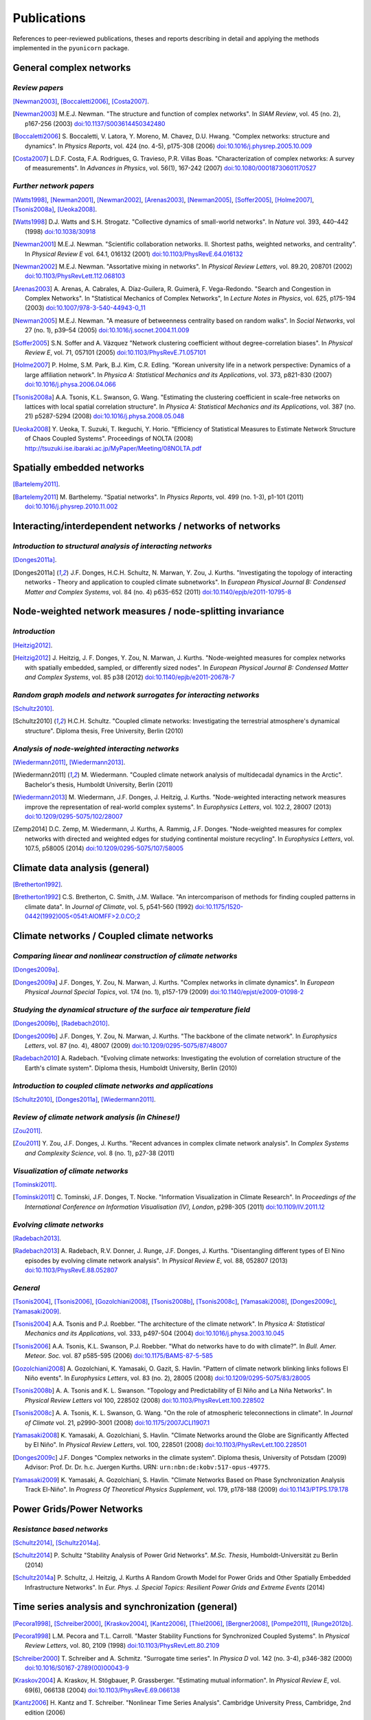 
Publications
############

References to peer-reviewed publications, theses and reports describing in
detail and applying the methods implemented in the ``pyunicorn`` package.

General complex networks
========================
*Review papers*
~~~~~~~~~~~~~~~
[Newman2003]_, [Boccaletti2006]_, [Costa2007]_.

.. [Newman2003] M.E.J. Newman.
    "The structure and function of complex networks".
    In *SIAM Review*, vol. 45 (no. 2), p167-256 (2003)
    `doi:10.1137/S003614450342480
    <http://dx.doi.org/10.1137/S003614450342480>`__

.. [Boccaletti2006] S. Boccaletti, V. Latora, Y. Moreno, M. Chavez, D.U. Hwang.
    "Complex networks: structure and dynamics".
    In *Physics Reports*, vol. 424 (no. 4-5), p175-308 (2006)
    `doi:10.1016/j.physrep.2005.10.009
    <http://dx.doi.org/10.1016/j.physrep.2005.10.009>`__

.. [Costa2007] L.D.F. Costa, F.A. Rodrigues, G. Travieso, P.R. Villas Boas.
    "Characterization of complex networks: A survey of measurements".
    In *Advances in Physics*, vol. 56(1), 167-242 (2007)
    `doi:10.1080/00018730601170527
    <http://dx.doi.org/10.1080/00018730601170527>`__

*Further network papers*
~~~~~~~~~~~~~~~~~~~~~~~~
[Watts1998]_, [Newman2001]_, [Newman2002]_, [Arenas2003]_, [Newman2005]_,
[Soffer2005]_, [Holme2007]_, [Tsonis2008a]_, [Ueoka2008]_.

.. [Watts1998] D.J. Watts and S.H. Strogatz.
    "Collective dynamics of small-world networks".
    In *Nature* vol. 393, 440–442 (1998)
    `doi:10.1038/30918 <http://dx.doi.org/10.1038/30918>`__

.. [Newman2001] M.E.J. Newman.
    "Scientific collaboration networks. II. Shortest paths, weighted
    networks, and centrality".
    In *Physical Review E* vol. 64.1, 016132 (2001)
    `doi:10.1103/PhysRevE.64.016132
    <http://dx.doi.org/10.1103/PhysRevE.64.016132>`__

.. [Newman2002] M.E.J. Newman.
    "Assortative mixing in networks".
    In *Physical Review Letters*, vol. 89.20, 208701 (2002)
    `doi:10.1103/PhysRevLett.112.068103
    <http://dx.doi.org/10.1103/PhysRevLett.112.068103>`__

.. [Arenas2003]  A. Arenas, A. Cabrales, A. Díaz-Guilera, R. Guimerà, F. Vega-Redondo.
    "Search and Congestion in Complex Networks".
    In "Statistical Mechanics of Complex Networks",
    In *Lecture Notes in Physics*, vol. 625, p175-194 (2003)
    `doi:10.1007/978-3-540-44943-0_11
    <http://dx.doi.org/10.1007/978-3-540-44943-0_11>`__

.. [Newman2005] M.E.J. Newman.
    "A measure of betweenness centrality based on random walks".
    In *Social Networks*, vol 27 (no. 1), p39–54 (2005)
    `doi:10.1016/j.socnet.2004.11.009
    <http://dx.doi.org/10.1016/j.socnet.2004.11.009>`__

.. [Soffer2005] S.N. Soffer and A. Vázquez
    "Network clustering coefficient without degree-correlation biases".
    In *Physical Review E*, vol. 71, 057101 (2005)
    `doi:10.1103/PhysRevE.71.057101
    <http://dx.doi.org/10.1103/PhysRevE.71.057101>`__

.. [Holme2007] P. Holme, S.M. Park, B.J. Kim, C.R. Edling.
    "Korean university life in a network perspective: Dynamics of a large
    affiliation network".
    In *Physica A: Statistical Mechanics and its Applications*,
    vol. 373, p821-830 (2007)
    `doi:10.1016/j.physa.2006.04.066
    <http://dx.doi.org/10.1016/j.physa.2006.04.066>`__

.. [Tsonis2008a] A.A. Tsonis, K.L. Swanson, G. Wang.
    "Estimating the clustering coefficient in scale-free networks on lattices
    with local spatial correlation structure".
    In *Physica A: Statistical Mechanics and its Applications*,
    vol. 387 (no. 21) p5287-5294 (2008)
    `doi:10.1016/j.physa.2008.05.048
    <http://dx.doi.org/10.1016/j.physa.2008.05.048>`__

.. [Ueoka2008] Y. Ueoka, T. Suzuki, T. Ikeguchi, Y. Horio.
    "Efficiency of Statistical Measures to Estimate Network Structure of Chaos
    Coupled Systems".
    Proceedings of NOLTA (2008)
    http://tsuzuki.ise.ibaraki.ac.jp/MyPaper/Meeting/08NOLTA.pdf

Spatially embedded networks
===========================
[Bartelemy2011]_.

.. [Bartelemy2011] M. Barthelemy.
    "Spatial networks".
    In *Physics Reports*, vol. 499 (no. 1-3), p1-101 (2011)
    `doi:10.1016/j.physrep.2010.11.002
    <http://dx.doi.org/10.1016/j.physrep.2010.11.002>`__

Interacting/interdependent networks / networks of networks
==========================================================
*Introduction to structural analysis of interacting networks*
~~~~~~~~~~~~~~~~~~~~~~~~~~~~~~~~~~~~~~~~~~~~~~~~~~~~~~~~~~~~~
[Donges2011a]_.

.. [Donges2011a] J.F. Donges, H.C.H. Schultz, N. Marwan, Y. Zou, J. Kurths.
    "Investigating the topology of interacting networks - Theory and
    application to coupled climate subnetworks".
    In *European Physical Journal B: Condensed Matter and Complex Systems*,
    vol. 84 (no. 4) p635-652 (2011)
    `doi:10.1140/epjb/e2011-10795-8
    <http://dx.doi.org/10.1140/epjb/e2011-10795-8>`__

Node-weighted network measures / node-splitting invariance
==========================================================
*Introduction*
~~~~~~~~~~~~~~
[Heitzig2012]_.

.. [Heitzig2012] J. Heitzig, J. F. Donges, Y. Zou, N. Marwan, J. Kurths.
    "Node-weighted measures for complex networks with spatially embedded,
    sampled, or differently sized nodes".
    In *European Physical Journal B: Condensed Matter and Complex Systems*,
    vol. 85 p38 (2012)
    `doi:10.1140/epjb/e2011-20678-7
    <http://dx.doi.org/10.1140/epjb/e2011-20678-7>`__

*Random graph models and network surrogates for interacting networks*
~~~~~~~~~~~~~~~~~~~~~~~~~~~~~~~~~~~~~~~~~~~~~~~~~~~~~~~~~~~~~~~~~~~~~
[Schultz2010]_.

.. [Schultz2010] H.C.H. Schultz.
    "Coupled climate networks: Investigating the terrestrial atmosphere's
    dynamical structure".
    Diploma thesis, Free University, Berlin (2010)

*Analysis of node-weighted interacting networks*
~~~~~~~~~~~~~~~~~~~~~~~~~~~~~~~~~~~~~~~~~~~~~~~~
[Wiedermann2011]_, [Wiedermann2013]_.

.. [Wiedermann2011] M. Wiedermann.
    "Coupled climate network analysis of multidecadal dynamics in the Arctic".
    Bachelor's thesis, Humboldt University, Berlin (2011)

.. [Wiedermann2013] M. Wiedermann, J.F. Donges, J. Heitzig, J. Kurths.
    "Node-weighted interacting network measures improve the representation
    of real-world complex systems".
    In *Europhysics Letters*, vol. 102.2, 28007 (2013)
    `doi:10.1209/0295-5075/102/28007
    <http://dx.doi.org/10.1209/0295-5075/102/28007>`__

.. [Zemp2014] D.C. Zemp,  M. Wiedermann, J. Kurths, A. Rammig, J.F. Donges.
    "Node-weighted measures for complex networks with directed and weighted
    edges for studying continental moisture recycling".
    In *Europhysics Letters*, vol. 107.5, p58005 (2014)
    `doi:10.1209/0295-5075/107/58005
    <http://dx.doi.org/10.1209/0295-5075/107/58005>`__

Climate data analysis (general)
===============================
[Bretherton1992]_.

.. [Bretherton1992] C.S. Bretherton, C. Smith, J.M. Wallace.
    "An intercomparison of methods for finding coupled patterns in climate
    data".
    In *Journal of Climate*, vol. 5, p541-560 (1992)
    `doi:10.1175/1520-0442(1992)005<0541:AIOMFF>2.0.CO;2
    <http://dx.doi.org/10.1175/1520-0442(1992)005%3C0541%3AAIOMFF%3E2.0.CO%3B2>`__

Climate networks / Coupled climate networks
===========================================
*Comparing linear and nonlinear construction of climate networks*
~~~~~~~~~~~~~~~~~~~~~~~~~~~~~~~~~~~~~~~~~~~~~~~~~~~~~~~~~~~~~~~~~
[Donges2009a]_.

.. [Donges2009a] J.F. Donges, Y. Zou, N. Marwan, J. Kurths.
    "Complex networks in climate dynamics".
    In *European Physical Journal Special Topics*, vol. 174 (no. 1), p157-179
    (2009)
    `doi:10.1140/epjst/e2009-01098-2
    <http://dx.doi.org/10.1140/epjst/e2009-01098-2>`__

*Studying the dynamical structure of the surface air temperature field*
~~~~~~~~~~~~~~~~~~~~~~~~~~~~~~~~~~~~~~~~~~~~~~~~~~~~~~~~~~~~~~~~~~~~~~~
[Donges2009b]_, [Radebach2010]_.

.. [Donges2009b] J.F. Donges, Y. Zou, N. Marwan, J. Kurths.
    "The backbone of the climate network".
    In *Europhysics Letters*, vol. 87 (no. 4), 48007 (2009)
    `doi:10.1209/0295-5075/87/48007
    <http://dx.doi.org/10.1209/0295-5075/87/48007>`__

.. [Radebach2010] A. Radebach.
    "Evolving climate networks: Investigating the evolution of correlation
    structure of the Earth's climate system".
    Diploma thesis, Humboldt University, Berlin (2010)

*Introduction to coupled climate networks and applications*
~~~~~~~~~~~~~~~~~~~~~~~~~~~~~~~~~~~~~~~~~~~~~~~~~~~~~~~~~~~
[Schultz2010]_, [Donges2011a]_, [Wiedermann2011]_.

*Review of climate network analysis (in Chinese!)*
~~~~~~~~~~~~~~~~~~~~~~~~~~~~~~~~~~~~~~~~~~~~~~~~~~
[Zou2011]_.

.. [Zou2011] Y. Zou, J.F. Donges, J. Kurths.
    "Recent advances in complex climate network analysis".
    In *Complex Systems and Complexity Science*, vol. 8 (no. 1), p27-38 (2011)

*Visualization of climate networks*
~~~~~~~~~~~~~~~~~~~~~~~~~~~~~~~~~~~
[Tominski2011]_.

.. [Tominski2011] C. Tominski, J.F. Donges, T. Nocke.
    "Information Visualization in Climate Research".
    In *Proceedings of the International Conference on Information
    Visualisation (IV), London*, p298-305 (2011)
    `doi:10.1109/IV.2011.12 <http://dx.doi.org/10.1109/IV.2011.12>`__

*Evolving climate networks*
~~~~~~~~~~~~~~~~~~~~~~~~~~~
[Radebach2013]_.

.. [Radebach2013] A. Radebach, R.V. Donner, J. Runge, J.F. Donges, J. Kurths.
    "Disentangling different types of El Nino episodes by evolving climate
    network analysis".
    In *Physical Review E*, vol. 88, 052807 (2013)
    `doi:10.1103/PhysRevE.88.052807
    <http://dx.doi.org/10.1103/PhysRevE.88.052807>`__

*General*
~~~~~~~~~
[Tsonis2004]_, [Tsonis2006]_, [Gozolchiani2008]_, [Tsonis2008b]_,
[Tsonis2008c]_, [Yamasaki2008]_, [Donges2009c]_, [Yamasaki2009]_.

.. [Tsonis2004] A.A. Tsonis and P.J. Roebber.
    "The architecture of the climate network".
    In *Physica A: Statistical Mechanics and its Applications*,
    vol. 333, p497-504 (2004)
    `doi:10.1016/j.physa.2003.10.045
    <http://dx.doi.org/10.1016/j.physa.2003.10.045>`__

.. [Tsonis2006] A.A. Tsonis, K.L. Swanson, P.J. Roebber.
    "What do networks have to do with climate?".
    In *Bull. Amer. Meteor. Soc.* vol. 87 p585-595 (2006)
    `doi:10.1175/BAMS-87-5-585 <http://dx.doi.org/10.1175/BAMS-87-5-585>`__

.. [Gozolchiani2008] A. Gozolchiani, K. Yamasaki, O. Gazit, S. Havlin.
    "Pattern of climate network blinking links follows El Niño events".
    In *Europhysics Letters*, vol. 83 (no. 2), 28005 (2008)
    `doi:10.1209/0295-5075/83/28005
    <http://dx.doi.org/10.1209/0295-5075/83/28005>`__

.. [Tsonis2008b] A. A. Tsonis and K. L. Swanson.
    "Topology and Predictability of El Niño and La Niña Networks".
    In *Physical Review Letters* vol 100, 228502 (2008)
    `doi:10.1103/PhysRevLett.100.228502
    <http://dx.doi.org/10.1103/PhysRevLett.100.228502>`__

.. [Tsonis2008c] A. A. Tsonis, K. L. Swanson, G. Wang.
    "On the role of atmospheric teleconnections in climate".
    In *Journal of Climate* vol. 21, p2990-3001 (2008)
    `doi:10.1175/2007JCLI1907.1 <http://dx.doi.org/10.1175/2007JCLI1907.1>`__

.. [Yamasaki2008] K. Yamasaki, A. Gozolchiani, S. Havlin.
    "Climate Networks around the Globe are Significantly Affected by El Niño".
    In *Physical Review Letters*, vol. 100, 228501 (2008)
    `doi:10.1103/PhysRevLett.100.228501
    <http://dx.doi.org/10.1103/PhysRevLett.100.228501>`__

.. [Donges2009c] J.F. Donges
    "Complex networks in the climate system".
    Diploma thesis, University of Potsdam (2009)
    Advisor: Prof. Dr. Dr. h.c. Juergen Kurths.
    URN: ``urn:nbn:de:kobv:517-opus-49775``.

.. [Yamasaki2009] K. Yamasaki, A. Gozolchiani, S. Havlin.
    "Climate Networks Based on Phase Synchronization Analysis Track El-Niño".
    In *Progress Of Theoretical Physics Supplement*, vol. 179, p178-188 (2009)
    `doi:10.1143/PTPS.179.178 <http://dx.doi.org/10.1143/PTPS.179.178>`__

Power Grids/Power Networks
===========================================
*Resistance based networks*
~~~~~~~~~~~~~~~~~~~~~~~~~~~
[Schultz2014]_, [Schultz2014a]_.

.. [Schultz2014] P. Schultz "Stability Analysis of Power Grid Networks".
    *M.Sc. Thesis*, Humboldt-Universität zu Berlin (2014)

.. [Schultz2014a] P. Schultz, J. Heitzig, J. Kurths
    A Random Growth Model for Power Grids and Other
    Spatially Embedded Infrastructure Networks".
    In *Eur. Phys. J. Special Topics: Resilient Power Grids and Extreme Events* (2014)

Time series analysis and synchronization (general)
==================================================

[Pecora1998]_, [Schreiber2000]_, [Kraskov2004]_, [Kantz2006]_, [Thiel2006]_,
[Bergner2008]_, [Pompe2011]_, [Runge2012b]_.

.. [Pecora1998] L.M. Pecora and T.L. Carroll.
    "Master Stability Functions for Synchronized Coupled Systems".
    In *Physical Review Letters*, vol. 80, 2109 (1998)
    `doi:10.1103/PhysRevLett.80.2109
    <http://dx.doi.org/10.1103/PhysRevLett.80.2109>`__

.. [Schreiber2000] T. Schreiber and A. Schmitz.
    "Surrogate time series".
    In *Physica D* vol. 142 (no. 3-4), p346-382 (2000)
    `doi:10.1016/S0167-2789(00)00043-9
    <http://dx.doi.org/10.1016/S0167-2789(00)00043-9>`__

.. [Kraskov2004] A. Kraskov, H. Stögbauer, P. Grassberger.
    "Estimating mutual information".
    In *Physical Review E*, vol. 69(6), 066138 (2004)
    `doi:10.1103/PhysRevE.69.066138
    <http://dx.doi.org/10.1103/PhysRevE.69.066138>`__

.. [Kantz2006] H. Kantz and T. Schreiber.
    "Nonlinear Time Series Analysis".
    Cambridge University Press, Cambridge, 2nd edition (2006)

.. [Thiel2006] M. Thiel, M.C. Romano, J. Kurths, M. Rolfs, R. Kliegl.
    "Twin surrogates to test for complex synchronization".
    In *Europhysics Letters*, vol. 75, p535-541 (2006)
    `doi:10.1209/epl/i2006-10147-0
    <http://dx.doi.org/10.1209/epl/i2006-10147-0>`__

.. [Bergner2008] A. Bergner, R. Meucci, K. Al Naimee, M.C. Romano, M. Thiel,
    J. Kurths, and F. T. Arecchi.
    "Continuous wavelet transform in the analysis of burst synchronization in a
    coupled laser system".
    In *Physical Review E*, vol. 78, 016211 (2008)
    `doi:10.1103/PhysRevE.78.016211
    <http://dx.doi.org/10.1103/PhysRevE.78.016211>`__

.. [Pompe2011] B. Pompe, J. Runge.
    "Momentary information transfer as a coupling measure of time series".
    In *Physical Review E* vol. 83, 051122 (2011)
    `doi:10.1103/PhysRevE.83.051122
    <http://dx.doi.org/10.1103/PhysRevE.83.051122>`__

.. [Runge2012b] J. Runge, J. Heitzig, N. Marwan, J. Kurths.
    "Quantifying causal coupling strength: A lag-specific measure for
    multivariate time series related to transfer entropy".
    In *Physical Review E*, vol. 86(6), 1-15 (2012)
    `doi:10.1103/PhysRevE.86.061121
    <http://dx.doi.org/10.1103/PhysRevE.86.061121>`__

Recurrence networks / quantification analysis / plots
=====================================================
*Review of recurrence plots and RQA*
~~~~~~~~~~~~~~~~~~~~~~~~~~~~~~~~~~~~
[Marwan2007]_.

.. [Marwan2007] N. Marwan, M.C. Romano, M. Thiel, J. Kurths.
    "Recurrence plots for the analysis of complex systems".
    In *Physics Reports*, vol. 438 (no. 5–6), p237-329 (2007)
    `doi:10.1016/j.physrep.2006.11.001
    <http://dx.doi.org/10.1016/j.physrep.2006.11.001>`__

*Introduction and application of recurrence networks in the context of RQA*
~~~~~~~~~~~~~~~~~~~~~~~~~~~~~~~~~~~~~~~~~~~~~~~~~~~~~~~~~~~~~~~~~~~~~~~~~~~
[Marwan2009]_.

.. [Marwan2009] N. Marwan, J.F. Donges, Y. Zou, R.V. Donner, J. Kurths.
    "Complex network approach for recurrence analysis of time series".
    In *Physics Letters A*, vol. 373 (no. 46), p4246-4254 (2009)
    `doi:10.1016/j.physleta.2009.09.042
    <http://dx.doi.org/10.1016/j.physleta.2009.09.042>`__

*A thorough introduction to recurrence network analysis*
~~~~~~~~~~~~~~~~~~~~~~~~~~~~~~~~~~~~~~~~~~~~~~~~~~~~~~~~
[Donner2010b]_.

.. [Donner2010b] R.V. Donner, Y. Zou, J.F. Donges, N. Marwan, J. Kurths.
    "Recurrence networks -- A novel paradigm for nonlinear time series
    analysis".
    In *New Journal of Physics*, vol. 12 (no. 3), 033205 (2010)
    `doi:10.1088/1367-2630/12/3/033025
    <http://dx.doi.org/10.1088/1367-2630/12/3/033025>`__

*Discussion of choosing an appropriate recurrence threshold*
~~~~~~~~~~~~~~~~~~~~~~~~~~~~~~~~~~~~~~~~~~~~~~~~~~~~~~~~~~~~
[Donner2010a]_, [Zou2010]_.

.. [Donner2010a] R.V. Donner, Y. Zou, J.F. Donges, N. Marwan, J. Kurths.
    "Ambiguities in recurrence-based complex network representations of time
    series".
    In *Physical Review E*,
    vol. 81 (no. 1), 015101(R) (2010)
    `doi:10.1103/PhysRevE.81.015101
    <http://dx.doi.org/10.1103/PhysRevE.81.015101>`__

.. [Zou2010] Y. Zou, R.V. Donner, J.F. Donges, N. Marwan, J. Kurths.
    "Identifying complex periodic windows in continuous-time dynamical systems
    using recurrence-based methods".
    In *Chaos*, vol. 20 (no. 4), 043130 (2010)
    `doi:10.1063/1.3523304 <http://dx.doi.org/10.1063/1.3523304>`__

*Review of various methods for network-based time series analysis*
~~~~~~~~~~~~~~~~~~~~~~~~~~~~~~~~~~~~~~~~~~~~~~~~~~~~~~~~~~~~~~~~~~
[Donner2011a]_.

.. [Donner2011a] R.V. Donner, M. Small, J.F. Donges, N. Marwan, Y. Zou, R.
    Xiang, J. Kurths.
    "Recurrence-based time series analysis by means of complex network
    methods".
    In *International Journal of Bifurcation and Chaos*, vol. 21 (no. 4),
    p1019-1046 (2011)
    `doi:10.1142/S0218127411029021
    <http://dx.doi.org/10.1142/S0218127411029021>`__

*Introduction to measures of (fractal) transitivity dimensions*
~~~~~~~~~~~~~~~~~~~~~~~~~~~~~~~~~~~~~~~~~~~~~~~~~~~~~~~~~~~~~~~
[Donner2011b]_.

.. [Donner2011b] R.V. Donner, J. Heitzig, J.F. Donges, Y. Zou, J. Kurths.
    "The geometry of chaotic dynamics -- A complex network perspective".
    In *European Physical Journal B: Condensed Matter and Complex Systems*,
    vol. 84 (no. 4), p653-672 (2011)
    `doi:10.1140/epjb/e2011-10899-1
    <http://dx.doi.org/10.1140/epjb/e2011-10899-1>`__

*Applications of recurrence network analysis to paleoclimate data*
~~~~~~~~~~~~~~~~~~~~~~~~~~~~~~~~~~~~~~~~~~~~~~~~~~~~~~~~~~~~~~~~~~
[Donges2011b]_, [Donges2011c]_, [Feldhoff2012]_.

.. [Donges2011b] J.F. Donges, R.V. Donner, K. Rehfeld, N. Marwan, M.H.
    Trauth, J. Kurths.
    "Identification of dynamical transitions in marine palaeoclimate records
    by recurrence network analysis".
    In *Nonlinear Processes in Geophysics*, vol. 18 (no. 5), p545-562 (2011)
    `doi:10.5194/npg-18-545-2011
    <http://dx.doi.org/10.5194/npg-18-545-2011>`__

.. [Donges2011c] J.F. Donges, R.V. Donner, M.H. Trauth, N. Marwan, H.J.
    Schellnhuber, J. Kurths.
    "Nonlinear detection of paleoclimate-variability transitions possibly
    related to human evolution".
    In *Proceedings of the National Academy of Sciences of the United States of
    America*, vol. 108 (no. 51), p20422-20427 (2011)
    `doi:10.1073/pnas.1117052108
    <http://dx.doi.org/10.1073/pnas.1117052108>`__

*Theory of recurrence networks*
~~~~~~~~~~~~~~~~~~~~~~~~~~~~~~~
[Donges2012]_, [Zou2012]_.

.. [Donges2012] J.F. Donges, J. Heitzig, R.V. Donner, J. Kurths.
    "Analytical framework for recurrence network analysis of time series".
    In *Physical Review E: Statistical, Nonlinear, and Soft Matter Physics*,
    vol. 85, 046105 (2012)
    `doi:10.1103/PhysRevE.85.046105
    <http://dx.doi.org/10.1103/PhysRevE.85.046105>`__

.. [Zou2012] Y. Zou, J. Heitzig, R.V. Donner, J.F. Donges, J.D. Farmer, R.
    Meucci, S. Euzzor, N. Marwan, J. Kurths.
    "Power-laws in recurrence networks from dynamical systems".
    In *Europhysics Letters*, vol. 98, 48001 (2012)
    `doi:10.1209/0295-5075/98/48001
    <http://dx.doi.org/10.1209/0295-5075/98/48001>`__

*Multivariate extensions of recurrence network analysis*
~~~~~~~~~~~~~~~~~~~~~~~~~~~~~~~~~~~~~~~~~~~~~~~~~~~~~~~~
[Feldhoff2012]_, [Feldhoff2013]_.

.. [Feldhoff2012] J.H. Feldhoff, R.V. Donner, J.F. Donges, N. Marwan,
    J. Kurths.
    "Geometric detection of coupling directions by means of inter-system
    recurrence networks".
    In *Physics Letters A*, vol. 376, 3504-3513 (2012),
    `doi:10.1016/j.physleta.2012.10.008
    <http://dx.doi.org/10.1016/j.physleta.2012.10.008>`__

.. [Feldhoff2013] J.H. Feldhoff, R.V. Donner, J.F. Donges, N. Marwan,
    J. Kurths.
    "Geometric signature of complex synchronisation scenarios".
    In *Europhysics Letters* vol. 102, 30007 (2013),
    `doi:10.1209/0295-5075/102/30007
    <http://dx.doi.org/10.1209/0295-5075/102/30007>`__

*General*
~~~~~~~~~
[Ngamga2007]_, [Xu2008]_, [Schinkel2009]_.

.. [Ngamga2007] E.J. Ngamga, A. Nandi, R. Ramaswamy, M.C. Romano, M. Thiel, J. Kurths.
    "Recurrence analysis of strange nonchaotic dynamics".
    In *Physical Review E*, vol. 75, 036222 (2007)
    `doi:10.1103/PhysRevE.75.036222
    <http://dx.doi.org/10.1103/PhysRevE.75.036222>`__

.. [Xu2008] X. Xu, J. Zhang, M. Small.
    "Superfamily phenomena and motifs of networks induced from time series".
    In *Proceedings of the National Academy of Sciences of the United States of
    America*, vol. 105 (no. 50) p19601-19605 (2008)
    `doi:10.1073/pnas.0806082105
    <http://dx.doi.org/10.1073/pnas.0806082105>`__

.. [Schinkel2009] S. Schinkel, N. Marwan, O. Dimigen, J. Kurths.
    "Confidence bounds of recurrence-based complexity measures".
    In *Physics Letters A*, vol. 373 (no. 26) p2245–2250 (2009)
    `doi:10.1016/j.physleta.2009.04.045
    <http://dx.doi.org/10.1016/j.physleta.2009.04.045>`__

Visibility graph analysis
=========================
*Introduction*
~~~~~~~~~~~~~~
[Lacasa2008]_.

.. [Lacasa2008] L. Lacasa, B. Luque, F. Ballesteros, J. Luque, J.C. Nuno.
    "From time series to complex networks: The visibility graph".
    In *Proceedings of the National Academy of Sciences of the United States of
    America*, vol. 105 (no. 13), p4972-4975 (2008)
    `doi:10.1073/pnas.0709247105 <http://dx.doi.org/10.1073/pnas.0709247105>`__

*Application to geophysical time series*
~~~~~~~~~~~~~~~~~~~~~~~~~~~~~~~~~~~~~~~~
[Donner2012]_.

.. [Donner2012] R.V. Donner and J.F. Donges.
    "Visibility graph analysis of geophysical time series: Potentials and
    possible pitfalls".
    In *Acta Geophysica*, vol. 60 p589-623 (2012)
    `doi:10.2478/s11600-012-0032-x
    <http://dx.doi.org/10.2478/s11600-012-0032-x>`__

*Tests for time series irreversibility*
~~~~~~~~~~~~~~~~~~~~~~~~~~~~~~~~~~~~~~~
[Donges2013]_.

.. [Donges2013] J.F. Donges, R.V. Donner, J. Kurths.
    "Testing time series irreversibility using complex network methods".
    In *Europhysics Letters*, vol. 102.1, 10004 (2013)
    `doi:10.1209/0295-5075/102/10004
    <http://dx.doi.org/10.1209/0295-5075/102/10004>`__
